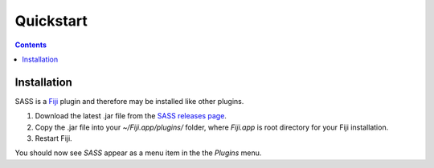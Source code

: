Quickstart
==========

.. contents::
   :depth: 2

Installation
++++++++++++

SASS is a `Fiji <http://fiji.sc/>`_ plugin and therefore may be
installed like other plugins.

1. Download the latest .jar file from the `SASS releases page
   <https://github.com/MStefko/SASS/releases>`_.
2. Copy the .jar file into your *~/Fiji.app/plugins/* folder, where
   *Fiji.app* is root directory for your Fiji installation.
3. Restart Fiji.

You should now see *SASS* appear as a menu item in the the *Plugins*
menu.


